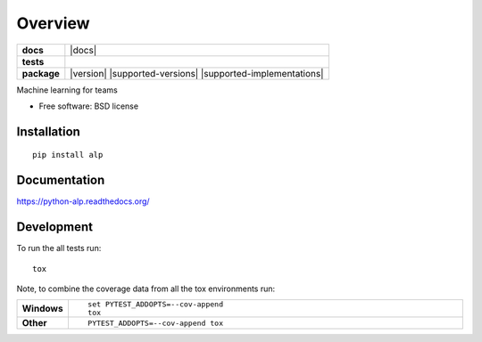 ========
Overview
========

.. start-badges

.. list-table::
    :stub-columns: 1

    * - docs
      - |docs|
    * - tests
      - | |travis| |appveyor| |requires|
        | |coveralls| |codecov|
        | |codacy| |codeclimate|
    * - package
      - |version| |supported-versions| |supported-implementations|


.. |travis| image:: https://travis-ci.org/tboquet/python-alp.svg?branch=master
    :alt: Travis-CI Build Status
    :target: https://travis-ci.org/tboquet/python-alp

.. |appveyor| image:: https://ci.appveyor.com/api/projects/status/github/tboquet/python-alp?branch=master&svg=true
    :alt: AppVeyor Build Status
    :target: https://ci.appveyor.com/project/tboquet/python-alp

.. |requires| image:: https://requires.io/github/tboquet/python-alp/requirements.svg?branch=master
    :alt: Requirements Status
    :target: https://requires.io/github/tboquet/python-alp/requirements/?branch=master

.. |coveralls| image:: https://coveralls.io/repos/tboquet/python-alp/badge.svg?branch=master&service=github
    :alt: Coverage Status
    :target: https://coveralls.io/r/tboquet/python-alp

.. |codecov| image:: https://codecov.io/github/tboquet/python-alp/coverage.svg?branch=master
    :alt: Coverage Status
    :target: https://codecov.io/github/tboquet/python-alp

.. |codacy| image:: https://img.shields.io/codacy/REPLACE_WITH_PROJECT_ID.svg?style=flat
    :target: https://www.codacy.com/app/tboquet/python-alp
    :alt: Codacy Code Quality Status

.. |codeclimate| image:: https://codeclimate.com/github/tboquet/python-alp/badges/gpa.svg
   :target: https://codeclimate.com/github/tboquet/python-alp
   :alt: CodeClimate Quality Status


.. end-badges

Machine learning for teams

* Free software: BSD license

Installation
============

::

    pip install alp

Documentation
=============

https://python-alp.readthedocs.org/

Development
===========

To run the all tests run::

    tox

Note, to combine the coverage data from all the tox environments run:

.. list-table::
    :widths: 10 90
    :stub-columns: 1

    - - Windows
      - ::

            set PYTEST_ADDOPTS=--cov-append
            tox

    - - Other
      - ::

            PYTEST_ADDOPTS=--cov-append tox
